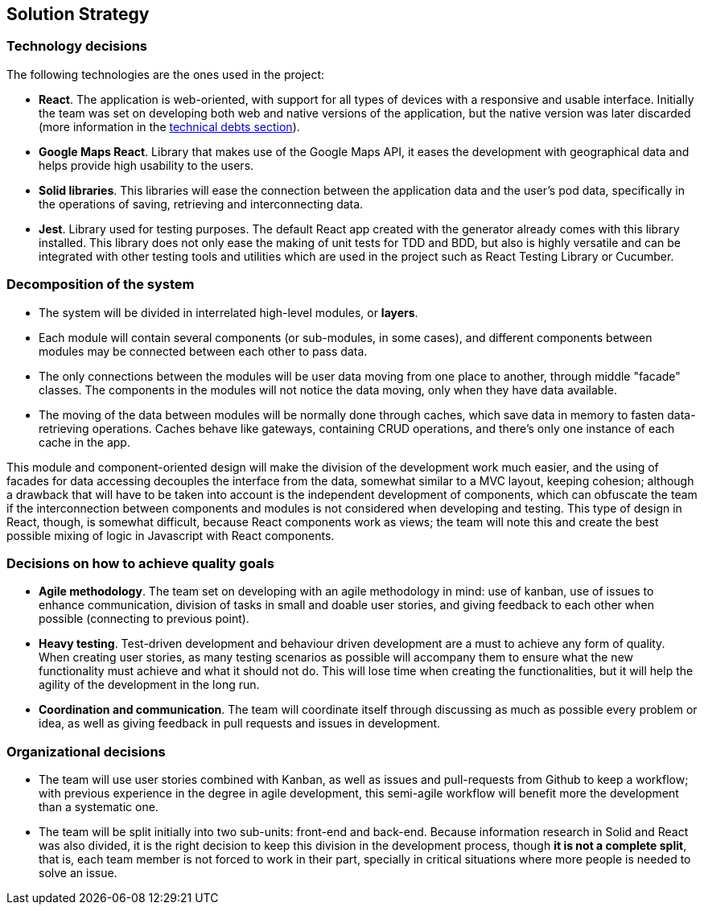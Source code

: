 [[section-solution-strategy]]
== Solution Strategy

=== Technology decisions

The following technologies are the ones used in the project:

* **React**. The application is web-oriented, with support for all types of devices with a responsive and usable interface. Initially the team was set on developing both web and native versions of the application, but the native version was later discarded (more information in the link:11_technical_risks.adoc[technical debts section]).
* **Google Maps React**. Library that makes use of the Google Maps API, it eases the development with geographical data and helps provide high usability to the users.
* **Solid libraries**. This libraries will ease the connection between the application data and the user's pod data, specifically in the operations of saving, retrieving and interconnecting data.
* **Jest**. Library used for testing purposes. The default React app created with the generator already comes with this library installed. This library does not only ease the making of unit tests for TDD and BDD, but also is highly versatile and can be integrated with other testing tools and utilities which are used in the project such as React Testing Library or Cucumber.

=== Decomposition of the system

* The system will be divided in interrelated high-level modules, or **layers**.
* Each module will contain several components (or sub-modules, in some cases), and different components between modules may be connected between each other to pass data.
* The only connections between the modules will be user data moving from one place to another, through middle "facade" classes. The components in the modules will not notice the data moving, only when they have data available.
* The moving of the data between modules will be normally done through caches, which save data in memory to fasten data-retrieving operations. Caches behave like gateways, containing CRUD operations, and there's only one instance of each cache in the app.

This module and component-oriented design will make the division of the development work much easier, and the using of facades for data accessing decouples the interface from the data, somewhat similar to a MVC layout, keeping cohesion; although a drawback that will have to be taken into account is the independent development of components, which can obfuscate the team if the interconnection between components and modules is not considered when developing and testing. This type of design in React, though, is somewhat difficult, because React components work as views; the team will note this and create the best possible mixing of logic in Javascript with React components.

=== Decisions on how to achieve quality goals

* **Agile methodology**. The team set on developing with an agile methodology in mind: use of kanban, use of issues to enhance communication, division of tasks in small and doable user stories, and giving feedback to each other when possible (connecting to previous point).
* **Heavy testing**. Test-driven development and behaviour driven development are a must to achieve any form of quality. When creating user stories, as many testing scenarios as possible will accompany them to ensure what the new functionality must achieve and what it should not do. This will lose time when creating the functionalities, but it will help the agility of the development in the long run.
* **Coordination and communication**. The team will coordinate itself through discussing as much as possible every problem or idea, as well as giving feedback in pull requests and issues in development.

=== Organizational decisions

* The team will use user stories combined with Kanban, as well as issues and pull-requests from Github to keep a workflow; with previous experience in the degree in agile development, this semi-agile workflow will benefit more the development than a systematic one.
* The team will be split initially into two sub-units: front-end and back-end. Because information research in Solid and React was also divided, it is the right decision to keep this division in the development process, though *it is not a complete split*, that is, each team member is not forced to work in their part, specially in critical situations where more people is needed to solve an issue.
